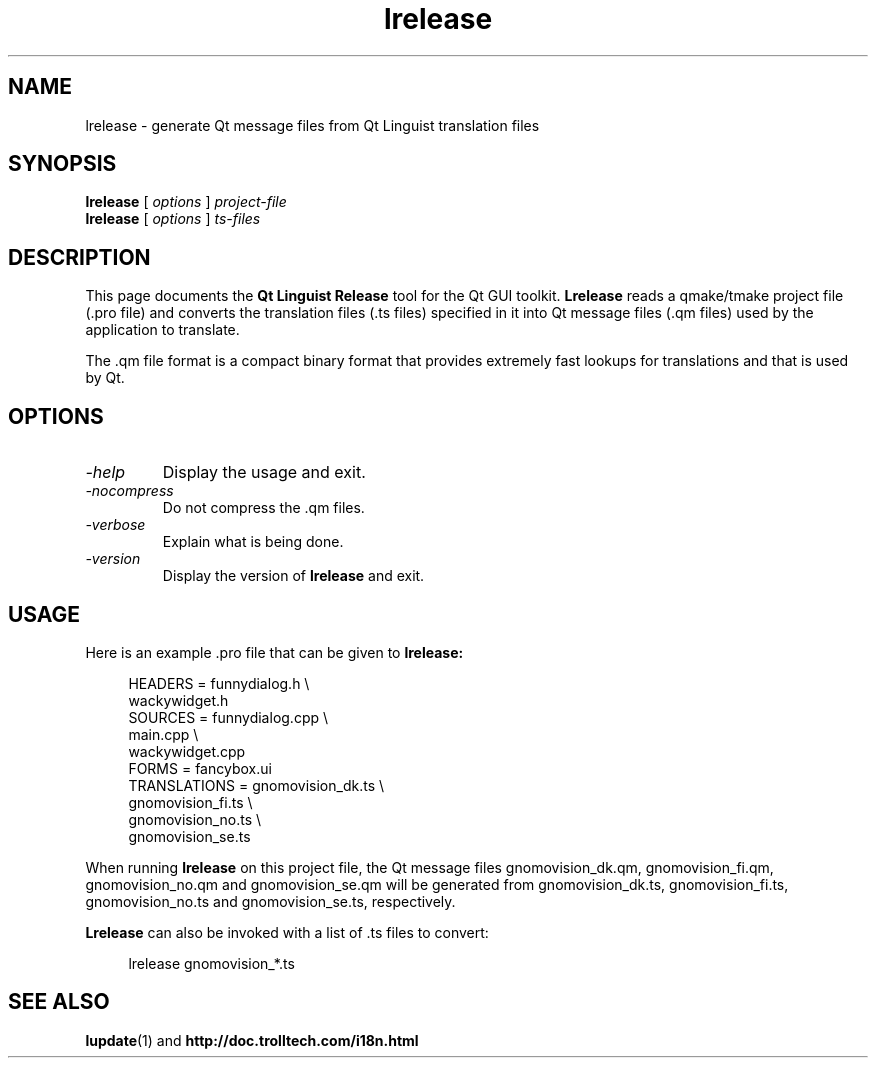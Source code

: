 .TH lrelease 1 "18 October 2001" "Trolltech AS" \" -*- nroff -*-
.\"
.\" Copyright 2001 Trolltech AS.  All rights reserved.
.\"
.\" This file may be distributed and/or modified under the terms of the
.\" GNU General Public License version 2 as published by the Free Software
.\" Foundation and appearing in the file LICENSE.GPL included in the
.\" packaging of this file.
.\"
.\" This file is provided AS IS with NO WARRANTY OF ANY KIND, INCLUDING THE
.\" WARRANTY OF DESIGN, MERCHANTABILITY AND FITNESS FOR A PARTICULAR PURPOSE.
.\"
.\" See http://www.trolltech.com/gpl/ for GPL licensing information.
.\"
.\" Contact info@trolltech.com if any conditions of this licensing are
.\" not clear to you.
.\"
.SH NAME
lrelease \- generate Qt message files from Qt Linguist translation files
.SH SYNOPSIS
.B lrelease
.RI "[ " options " ] " project-file
.br
.B lrelease
.RI "[ " options " ] " ts-files
.SH DESCRIPTION
This page documents the
.B Qt Linguist Release
tool for the Qt GUI toolkit.
.B Lrelease
reads a qmake/tmake project file (.pro file) and converts the
translation files (.ts files) specified in it into Qt message files
(.qm files) used by the application to translate.
.PP
The .qm file format is a compact binary format that provides
extremely fast lookups for translations and that is used by Qt.
.SH OPTIONS
.TP
.I "-help"
Display the usage and exit.
.TP
.I "-nocompress"
Do not compress the .qm files.
.TP
.I "-verbose"
Explain what is being done.
.TP
.I "-version"
Display the version of
.B lrelease
and exit.
.SH USAGE
Here is an example .pro file that can be given to
.B lrelease:
.PP
.in +4
.nf
HEADERS         = funnydialog.h \\
                  wackywidget.h
SOURCES         = funnydialog.cpp \\
                  main.cpp \\
                  wackywidget.cpp
FORMS           = fancybox.ui
TRANSLATIONS    = gnomovision_dk.ts \\
                  gnomovision_fi.ts \\
                  gnomovision_no.ts \\
                  gnomovision_se.ts
.fi
.in -4
.PP
When running
.B lrelease
on this project file, the Qt message files gnomovision_dk.qm,
gnomovision_fi.qm, gnomovision_no.qm and gnomovision_se.qm will be
generated from gnomovision_dk.ts, gnomovision_fi.ts,
gnomovision_no.ts and gnomovision_se.ts, respectively.
.PP
.B Lrelease
can also be invoked with a list of .ts files to convert:
.PP
.in +4
.nf
lrelease gnomovision_*.ts
.fi
.in -4
.SH "SEE ALSO"
.BR lupdate (1)
and
.BR http://doc.trolltech.com/i18n.html
